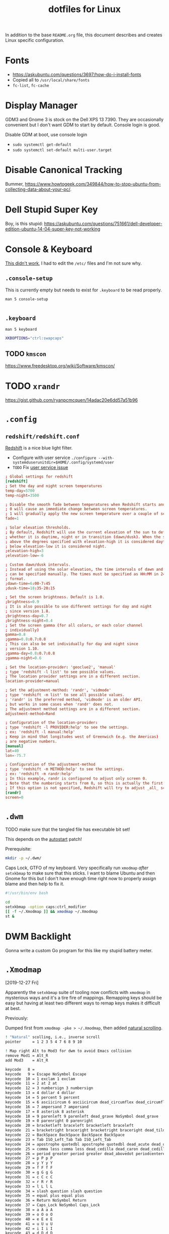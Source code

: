 #+TITLE: dotfiles for Linux
#+OPTIONS: toc:nil num:nil
#+STARTUP: showall

In addition to the base =README.org= file, this document describes and
creates Linux specific configuration.

* Fonts

  - https://askubuntu.com/questions/3697/how-do-i-install-fonts
  - Copied all to =/usr/local/share/fonts=
  - =fc-list=, =fc-cache=

* Display Manager

  GDM3 and Gnome 3 is stock on the Dell XPS 13 7390.  They are
  occasionally convenient but I don't want GDM to start by default.
  Console login is good.

  Disable GDM at boot, use console login

  - =sudo systemctl get-default=
  - =sudo systemctl set-default multi-user.target=

* Disable Canonical Tracking

  Bummer,
  https://www.howtogeek.com/349844/how-to-stop-ubuntu-from-collecting-data-about-your-pc/.

* Dell Stupid Super Key

  Boy, is this stupid:
  https://askubuntu.com/questions/751661/dell-developer-edition-ubuntu-14-04-super-key-not-working

* Console & Keyboard

  [[https://askubuntu.com/questions/485454/how-to-remap-keys-on-a-user-level-both-with-and-without-x][This didn't work]], I had to edit the =/etc/= files and I'm not sure
  why.

** =.console-setup=
   :PROPERTIES:
   :header-args: :tangle ~/.console-setup
   :END:

   This is currently empty but needs to exist for =.keyboard= to be
   read properly.

   =man 5 console-setup=

   #+BEGIN_SRC sh
   #+END_SRC

** =.keyboard=
   :PROPERTIES:
   :header-args: :tangle ~/.keyboard
   :END:

   =man 5 keyboard=

   #+BEGIN_SRC sh
     XKBOPTIONS="ctrl:swapcaps"
   #+END_SRC

** TODO =kmscon=

   https://www.freedesktop.org/wiki/Software/kmscon/

* TODO =xrandr=

  https://gist.github.com/ryanpcmcquen/14adac20e6dd57a51b96

* =.config=

** =redshift/redshift.conf=
   :PROPERTIES:
   :header-args: :tangle ~/.config/redshift/refshift.conf
   :END:

   [[https://github.com/jonls/redshift][Redshift]] is a nice blue light filter.

   - Configure with user service =./configure --with-systemduserunitdir=$HOME/.config/systemd/user=
   - =TODO= Fix [[https://bbs.archlinux.org/viewtopic.php?id=177473][user service issue]]

   #+BEGIN_SRC conf
     ; Global settings for redshift
     [redshift]
     ; Set the day and night screen temperatures
     temp-day=5700
     temp-night=3500

     ; Disable the smooth fade between temperatures when Redshift starts and stops.
     ; 0 will cause an immediate change between screen temperatures.
     ; 1 will gradually apply the new screen temperature over a couple of seconds.
     fade=1

     ; Solar elevation thresholds.
     ; By default, Redshift will use the current elevation of the sun to determine
     ; whether it is daytime, night or in transition (dawn/dusk). When the sun is
     ; above the degrees specified with elevation-high it is considered daytime and
     ; below elevation-low it is considered night.
     ;elevation-high=3
     ;elevation-low=-6

     ; Custom dawn/dusk intervals.
     ; Instead of using the solar elevation, the time intervals of dawn and dusk
     ; can be specified manually. The times must be specified as HH:MM in 24-hour
     ; format.
     ;dawn-time=6:00-7:45
     ;dusk-time=18:35-20:15

     ; Set the screen brightness. Default is 1.0.
     ;brightness=0.9
     ; It is also possible to use different settings for day and night
     ; since version 1.8.
     ;brightness-day=0.7
     ;brightness-night=0.4
     ; Set the screen gamma (for all colors, or each color channel
     ; individually)
     gamma=0.8
     ;gamma=0.8:0.7:0.8
     ; This can also be set individually for day and night since
     ; version 1.10.
     ;gamma-day=0.8:0.7:0.8
     ;gamma-night=0.6

     ; Set the location-provider: 'geoclue2', 'manual'
     ; type 'redshift -l list' to see possible values.
     ; The location provider settings are in a different section.
     location-provider=manual

     ; Set the adjustment-method: 'randr', 'vidmode'
     ; type 'redshift -m list' to see all possible values.
     ; 'randr' is the preferred method, 'vidmode' is an older API.
     ; but works in some cases when 'randr' does not.
     ; The adjustment method settings are in a different section.
     adjustment-method=Rand

     ; Configuration of the location-provider:
     ; type 'redshift -l PROVIDER:help' to see the settings.
     ; ex: 'redshift -l manual:help'
     ; Keep in mind that longitudes west of Greenwich (e.g. the Americas)
     ; are negative numbers.
     [manual]
     lat=40
     lon=-75.7

     ; Configuration of the adjustment-method
     ; type 'redshift -m METHOD:help' to see the settings.
     ; ex: 'redshift -m randr:help'
     ; In this example, randr is configured to adjust only screen 0.
     ; Note that the numbering starts from 0, so this is actually the first screen.
     ; If this option is not specified, Redshift will try to adjust _all_ screens.
     [randr]
     screen=0
   #+END_SRC

* =.dwm=
  :PROPERTIES:
  :header-args: :tangle ~/.dwm/autostart.sh
  :END:

  TODO make sure that the tangled file has executable bit set!

  This depends on the [[https://dwm.suckless.org/patches/autostart/][autostart]] patch!

  Prerequisite:

  #+BEGIN_SRC sh
    mkdir -p ~/.dwm/
  #+END_SRC

  Caps Lock, GTFO of my keyboard.  Very specifically run =xmodmap=
  /after/ =setxkbmap= to make sure that this sticks.  I want to blame
  Ubuntu and then Gnome for this but I don't have enough time right
  now to properly assign blame and then help to fix it.

  #+BEGIN_SRC sh
    #!/usr/bin/env bash

    cd
    setxkbmap -option caps:ctrl_modifier
    [[ -f ~/.Xmodmap ]] && xmodmap ~/.Xmodmap
    st &
  #+END_SRC

* DWM Backlight

  Gonna write a custom Go program for this like my stupid battery
  meter.

* =.Xmodmap=
  :PROPERTIES:
  :header-args: :tangle ~/.Xmodmap
  :END:

  [2019-12-27 Fri]

  Apparently the =setxkbmap= suite of tooling now conflicts with
  =xmodmap= in mysterious ways and it's a tire fire of mappings.
  Remapping keys should be easy but having at least two different ways
  to remap keys makes it difficult at best.

  Previously:

  Dumped first from =xmodmap -pke > ~/.Xmodmap=, then added [[https://wiki.archlinux.org/index.php/xmodmap#Reverse_scrolling][natural
  scrolling]].

  #+BEGIN_SRC sh
    ! "Natural" scolling, i.e., inverse scroll
    pointer     = 1 2 3 5 4 7 6 8 9 10

    ! Map right Alt to Mod3 for dwm to avoid Emacs collision
    remove Mod1 = Alt_R
    add Mod3    = Alt_R

    keycode   8 =
    keycode   9 = Escape NoSymbol Escape
    keycode  10 = 1 exclam 1 exclam
    keycode  11 = 2 at 2 at
    keycode  12 = 3 numbersign 3 numbersign
    keycode  13 = 4 dollar 4 dollar
    keycode  14 = 5 percent 5 percent
    keycode  15 = 6 asciicircum 6 asciicircum dead_circumflex dead_circumflex dead_circumflex
    keycode  16 = 7 ampersand 7 ampersand
    keycode  17 = 8 asterisk 8 asterisk
    keycode  18 = 9 parenleft 9 parenleft dead_grave NoSymbol dead_grave
    keycode  19 = 0 parenright 0 parenright
    keycode  20 = bracketleft braceleft bracketleft braceleft
    keycode  21 = bracketright braceright bracketright braceright dead_tilde NoSymbol dead_tilde
    keycode  22 = BackSpace BackSpace BackSpace BackSpace
    keycode  23 = Tab ISO_Left_Tab Tab ISO_Left_Tab
    keycode  24 = apostrophe quotedbl apostrophe quotedbl dead_acute dead_diaeresis dead_acute
    keycode  25 = comma less comma less dead_cedilla dead_caron dead_cedilla
    keycode  26 = period greater period greater dead_abovedot periodcentered dead_abovedot
    keycode  27 = p P p P
    keycode  28 = y Y y Y
    keycode  29 = f F f F
    keycode  30 = g G g G
    keycode  31 = c C c C
    keycode  32 = r R r R
    keycode  33 = l L l L
    keycode  34 = slash question slash question
    keycode  35 = equal plus equal plus
    keycode  36 = Return NoSymbol Return
    keycode  37 = Caps_Lock NoSymbol Caps_Lock
    keycode  38 = a A a A
    keycode  39 = o O o O
    keycode  40 = e E e E
    keycode  41 = u U u U
    keycode  42 = i I i I
    keycode  43 = d D d D
    keycode  44 = h H h H
    keycode  45 = t T t T
    keycode  46 = n N n N
    keycode  47 = s S s S
    keycode  48 = minus underscore minus underscore
    keycode  49 = grave asciitilde grave asciitilde dead_grave dead_tilde dead_grave
    keycode  50 = Shift_L NoSymbol Shift_L
    keycode  51 = backslash bar backslash bar
    keycode  52 = semicolon colon semicolon colon dead_ogonek dead_doubleacute dead_ogonek
    keycode  53 = q Q q Q
    keycode  54 = j J j J
    keycode  55 = k K k K
    keycode  56 = x X x X
    keycode  57 = b B b B
    keycode  58 = m M m M
    keycode  59 = w W w W
    keycode  60 = v V v V
    keycode  61 = z Z z Z
    keycode  62 = Shift_R NoSymbol Shift_R
    keycode  63 = KP_Multiply KP_Multiply KP_Multiply KP_Multiply KP_Multiply KP_Multiply XF86ClearGrab
    keycode  64 = Alt_L Meta_L Alt_L Meta_L
    keycode  65 = space NoSymbol space
    keycode  66 = Control_L NoSymbol Control_L
    keycode  67 = F1 F1 F1 F1 F1 F1 XF86Switch_VT_1
    keycode  68 = F2 F2 F2 F2 F2 F2 XF86Switch_VT_2
    keycode  69 = F3 F3 F3 F3 F3 F3 XF86Switch_VT_3
    keycode  70 = F4 F4 F4 F4 F4 F4 XF86Switch_VT_4
    keycode  71 = F5 F5 F5 F5 F5 F5 XF86Switch_VT_5
    keycode  72 = F6 F6 F6 F6 F6 F6 XF86Switch_VT_6
    keycode  73 = F7 F7 F7 F7 F7 F7 XF86Switch_VT_7
    keycode  74 = F8 F8 F8 F8 F8 F8 XF86Switch_VT_8
    keycode  75 = F9 F9 F9 F9 F9 F9 XF86Switch_VT_9
    keycode  76 = F10 F10 F10 F10 F10 F10 XF86Switch_VT_10
    keycode  77 = Num_Lock NoSymbol Num_Lock
    keycode  78 = Scroll_Lock NoSymbol Scroll_Lock
    keycode  79 = KP_Home KP_7 KP_Home KP_7
    keycode  80 = KP_Up KP_8 KP_Up KP_8
    keycode  81 = KP_Prior KP_9 KP_Prior KP_9
    keycode  82 = KP_Subtract KP_Subtract KP_Subtract KP_Subtract KP_Subtract KP_Subtract XF86Prev_VMode
    keycode  83 = KP_Left KP_4 KP_Left KP_4
    keycode  84 = KP_Begin KP_5 KP_Begin KP_5
    keycode  85 = KP_Right KP_6 KP_Right KP_6
    keycode  86 = KP_Add KP_Add KP_Add KP_Add KP_Add KP_Add XF86Next_VMode
    keycode  87 = KP_End KP_1 KP_End KP_1
    keycode  88 = KP_Down KP_2 KP_Down KP_2
    keycode  89 = KP_Next KP_3 KP_Next KP_3
    keycode  90 = KP_Insert KP_0 KP_Insert KP_0
    keycode  91 = KP_Delete KP_Decimal KP_Delete KP_Decimal
    keycode  92 = ISO_Level3_Shift NoSymbol ISO_Level3_Shift
    keycode  93 =
    keycode  94 = less greater less greater bar brokenbar bar
    keycode  95 = F11 F11 F11 F11 F11 F11 XF86Switch_VT_11
    keycode  96 = F12 F12 F12 F12 F12 F12 XF86Switch_VT_12
    keycode  97 =
    keycode  98 = Katakana NoSymbol Katakana
    keycode  99 = Hiragana NoSymbol Hiragana
    keycode 100 = Henkan_Mode NoSymbol Henkan_Mode
    keycode 101 = Hiragana_Katakana NoSymbol Hiragana_Katakana
    keycode 102 = Muhenkan NoSymbol Muhenkan
    keycode 103 =
    keycode 104 = KP_Enter NoSymbol KP_Enter
    keycode 105 = Control_R NoSymbol Control_R
    keycode 106 = KP_Divide KP_Divide KP_Divide KP_Divide KP_Divide KP_Divide XF86Ungrab
    keycode 107 = Print Sys_Req Print Sys_Req
    keycode 108 = Alt_R Meta_R Alt_R Meta_R
    keycode 109 = Linefeed NoSymbol Linefeed
    keycode 110 = Home NoSymbol Home
    keycode 111 = Up NoSymbol Up
    keycode 112 = Prior NoSymbol Prior
    keycode 113 = Left NoSymbol Left
    keycode 114 = Right NoSymbol Right
    keycode 115 = End NoSymbol End
    keycode 116 = Down NoSymbol Down
    keycode 117 = Next NoSymbol Next
    keycode 118 = Insert NoSymbol Insert
    keycode 119 = Delete NoSymbol Delete
    keycode 120 =
    keycode 121 = XF86AudioMute NoSymbol XF86AudioMute
    keycode 122 = XF86AudioLowerVolume NoSymbol XF86AudioLowerVolume
    keycode 123 = XF86AudioRaiseVolume NoSymbol XF86AudioRaiseVolume
    keycode 124 = XF86PowerOff NoSymbol XF86PowerOff
    keycode 125 = KP_Equal NoSymbol KP_Equal
    keycode 126 = plusminus NoSymbol plusminus
    keycode 127 = Pause Break Pause Break
    keycode 128 = XF86LaunchA NoSymbol XF86LaunchA
    keycode 129 = KP_Decimal KP_Decimal KP_Decimal KP_Decimal
    keycode 130 = Hangul NoSymbol Hangul
    keycode 131 = Hangul_Hanja NoSymbol Hangul_Hanja
    keycode 132 =
    keycode 133 = Super_L NoSymbol Super_L
    keycode 134 = Super_R NoSymbol Super_R
    keycode 135 = Menu NoSymbol Menu
    keycode 136 = Cancel NoSymbol Cancel
    keycode 137 = Redo NoSymbol Redo
    keycode 138 = SunProps NoSymbol SunProps
    keycode 139 = Undo NoSymbol Undo
    keycode 140 = SunFront NoSymbol SunFront
    keycode 141 = XF86Copy NoSymbol XF86Copy
    keycode 142 = XF86Open NoSymbol XF86Open
    keycode 143 = XF86Paste NoSymbol XF86Paste
    keycode 144 = Find NoSymbol Find
    keycode 145 = XF86Cut NoSymbol XF86Cut
    keycode 146 = Help NoSymbol Help
    keycode 147 = XF86MenuKB NoSymbol XF86MenuKB
    keycode 148 = XF86Calculator NoSymbol XF86Calculator
    keycode 149 =
    keycode 150 = XF86Sleep NoSymbol XF86Sleep
    keycode 151 = XF86WakeUp NoSymbol XF86WakeUp
    keycode 152 = XF86Explorer NoSymbol XF86Explorer
    keycode 153 = XF86Send NoSymbol XF86Send
    keycode 154 =
    keycode 155 = XF86Xfer NoSymbol XF86Xfer
    keycode 156 = XF86Launch1 NoSymbol XF86Launch1
    keycode 157 = XF86Launch2 NoSymbol XF86Launch2
    keycode 158 = XF86WWW NoSymbol XF86WWW
    keycode 159 = XF86DOS NoSymbol XF86DOS
    keycode 160 = XF86ScreenSaver NoSymbol XF86ScreenSaver
    keycode 161 = XF86RotateWindows NoSymbol XF86RotateWindows
    keycode 162 = XF86TaskPane NoSymbol XF86TaskPane
    keycode 163 = XF86Mail NoSymbol XF86Mail
    keycode 164 = XF86Favorites NoSymbol XF86Favorites
    keycode 165 = XF86MyComputer NoSymbol XF86MyComputer
    keycode 166 = XF86Back NoSymbol XF86Back
    keycode 167 = XF86Forward NoSymbol XF86Forward
    keycode 168 =
    keycode 169 = XF86Eject NoSymbol XF86Eject
    keycode 170 = XF86Eject XF86Eject XF86Eject XF86Eject
    keycode 171 = XF86AudioNext NoSymbol XF86AudioNext
    keycode 172 = XF86AudioPlay XF86AudioPause XF86AudioPlay XF86AudioPause
    keycode 173 = XF86AudioPrev NoSymbol XF86AudioPrev
    keycode 174 = XF86AudioStop XF86Eject XF86AudioStop XF86Eject
    keycode 175 = XF86AudioRecord NoSymbol XF86AudioRecord
    keycode 176 = XF86AudioRewind NoSymbol XF86AudioRewind
    keycode 177 = XF86Phone NoSymbol XF86Phone
    keycode 178 =
    keycode 179 = XF86Tools NoSymbol XF86Tools
    keycode 180 = XF86HomePage NoSymbol XF86HomePage
    keycode 181 = XF86Reload NoSymbol XF86Reload
    keycode 182 = XF86Close NoSymbol XF86Close
    keycode 183 =
    keycode 184 =
    keycode 185 = XF86ScrollUp NoSymbol XF86ScrollUp
    keycode 186 = XF86ScrollDown NoSymbol XF86ScrollDown
    keycode 187 = parenleft NoSymbol parenleft
    keycode 188 = parenright NoSymbol parenright
    keycode 189 = XF86New NoSymbol XF86New
    keycode 190 = Redo NoSymbol Redo
    keycode 191 = XF86Tools NoSymbol XF86Tools
    keycode 192 = XF86Launch5 NoSymbol XF86Launch5
    keycode 193 = XF86Launch6 NoSymbol XF86Launch6
    keycode 194 = XF86Launch7 NoSymbol XF86Launch7
    keycode 195 = XF86Launch8 NoSymbol XF86Launch8
    keycode 196 = XF86Launch9 NoSymbol XF86Launch9
    keycode 197 =
    keycode 198 = XF86AudioMicMute NoSymbol XF86AudioMicMute
    keycode 199 = XF86TouchpadToggle NoSymbol XF86TouchpadToggle
    keycode 200 = XF86TouchpadOn NoSymbol XF86TouchpadOn
    keycode 201 = XF86TouchpadOff NoSymbol XF86TouchpadOff
    keycode 202 =
    keycode 203 = Mode_switch NoSymbol Mode_switch
    keycode 204 = NoSymbol Alt_L NoSymbol Alt_L
    keycode 205 = NoSymbol Meta_L NoSymbol Meta_L
    keycode 206 = NoSymbol Super_L NoSymbol Super_L
    keycode 207 = NoSymbol Hyper_L NoSymbol Hyper_L
    keycode 208 = XF86AudioPlay NoSymbol XF86AudioPlay
    keycode 209 = XF86AudioPause NoSymbol XF86AudioPause
    keycode 210 = XF86Launch3 NoSymbol XF86Launch3
    keycode 211 = XF86Launch4 NoSymbol XF86Launch4
    keycode 212 = XF86LaunchB NoSymbol XF86LaunchB
    keycode 213 = XF86Suspend NoSymbol XF86Suspend
    keycode 214 = XF86Close NoSymbol XF86Close
    keycode 215 = XF86AudioPlay NoSymbol XF86AudioPlay
    keycode 216 = XF86AudioForward NoSymbol XF86AudioForward
    keycode 217 =
    keycode 218 = Print NoSymbol Print
    keycode 219 =
    keycode 220 = XF86WebCam NoSymbol XF86WebCam
    keycode 221 =
    keycode 222 =
    keycode 223 = XF86Mail NoSymbol XF86Mail
    keycode 224 = XF86Messenger NoSymbol XF86Messenger
    keycode 225 = XF86Search NoSymbol XF86Search
    keycode 226 = XF86Go NoSymbol XF86Go
    keycode 227 = XF86Finance NoSymbol XF86Finance
    keycode 228 = XF86Game NoSymbol XF86Game
    keycode 229 = XF86Shop NoSymbol XF86Shop
    keycode 230 =
    keycode 231 = Cancel NoSymbol Cancel
    keycode 232 = XF86MonBrightnessDown NoSymbol XF86MonBrightnessDown
    keycode 233 = XF86MonBrightnessUp NoSymbol XF86MonBrightnessUp
    keycode 234 = XF86AudioMedia NoSymbol XF86AudioMedia
    keycode 235 = XF86Display NoSymbol XF86Display
    keycode 236 = XF86KbdLightOnOff NoSymbol XF86KbdLightOnOff
    keycode 237 = XF86KbdBrightnessDown NoSymbol XF86KbdBrightnessDown
    keycode 238 = XF86KbdBrightnessUp NoSymbol XF86KbdBrightnessUp
    keycode 239 = XF86Send NoSymbol XF86Send
    keycode 240 = XF86Reply NoSymbol XF86Reply
    keycode 241 = XF86MailForward NoSymbol XF86MailForward
    keycode 242 = XF86Save NoSymbol XF86Save
    keycode 243 = XF86Documents NoSymbol XF86Documents
    keycode 244 = XF86Battery NoSymbol XF86Battery
    keycode 245 = XF86Bluetooth NoSymbol XF86Bluetooth
    keycode 246 = XF86WLAN NoSymbol XF86WLAN
    keycode 247 =
    keycode 248 =
    keycode 249 =
    keycode 250 =
    keycode 251 =
    keycode 252 =
    keycode 253 =
    keycode 254 = XF86WWAN NoSymbol XF86WWAN
    keycode 255 = XF86RFKill NoSymbol XF86RFKill
  #+END_SRC

* =.xinitrc=
  :PROPERTIES:
  :header-args: :tangle ~/.xinitrc
  :END:

  #+BEGIN_SRC sh
    exec dwm
    [[ -f ~/.Xmodmap ]] && xmodmap ~/.Xmodmap
  #+END_SRC
